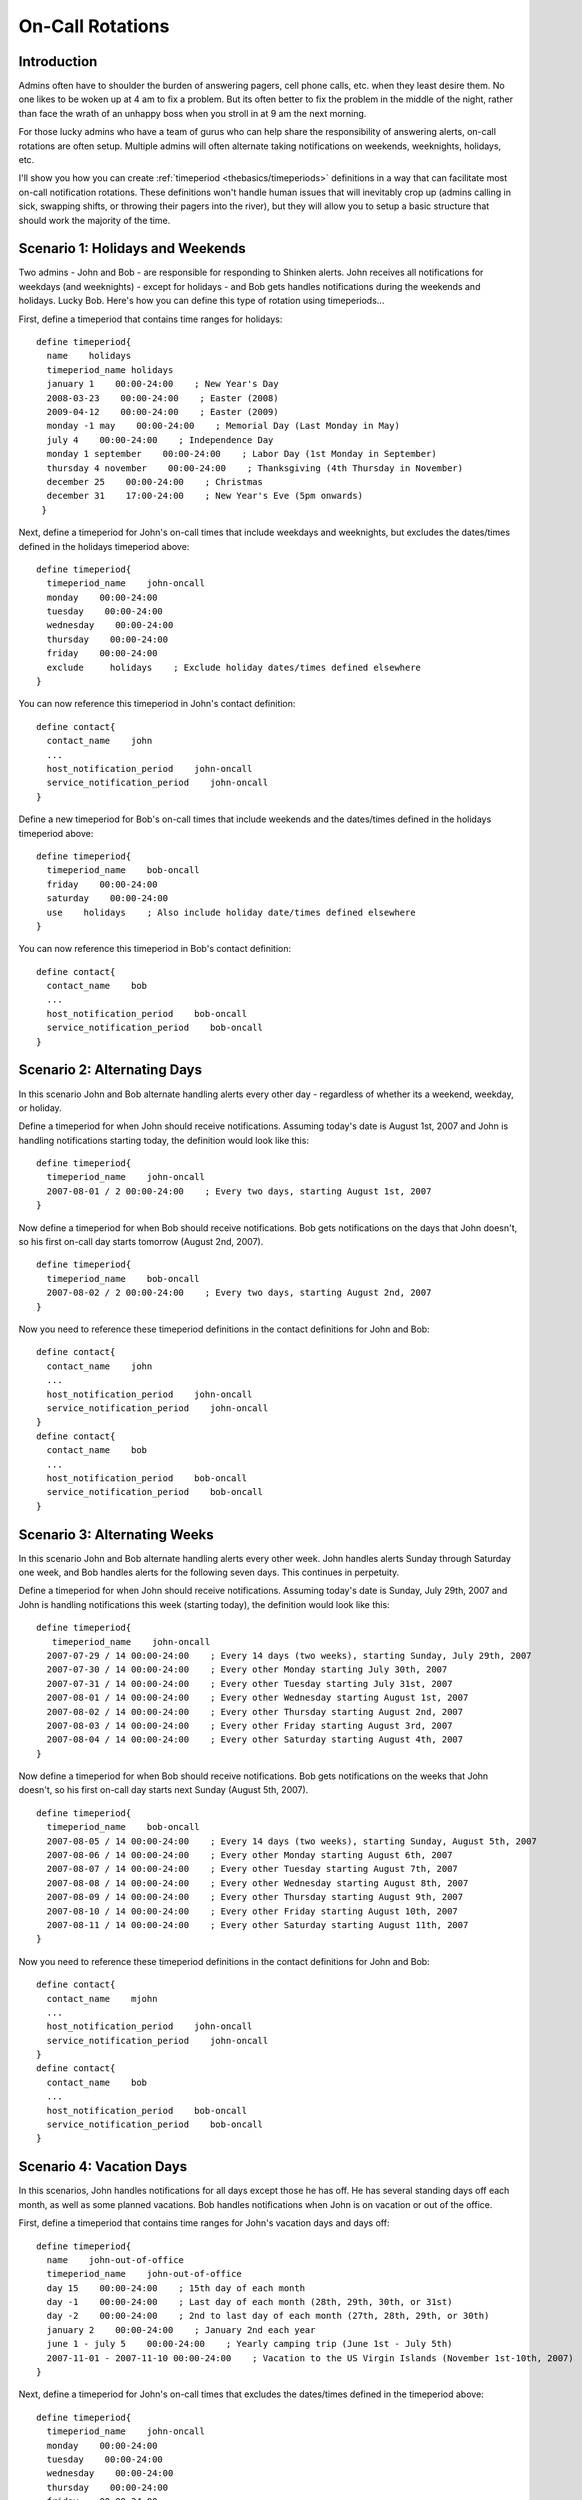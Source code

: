 .. _advanced/oncallrotation:

===================
 On-Call Rotations 
===================


Introduction 
=============

.. image:: /_static/images///official/images/objects-contacts.png
   :scale: 90 %

 

.. image:: /_static/images///official/images/objects-timeperiods.png
   :scale: 90 %

Admins often have to shoulder the burden of answering pagers, cell phone calls, etc. when they least desire them. No one likes to be woken up at 4 am to fix a problem. But its often better to fix the problem in the middle of the night, rather than face the wrath of an unhappy boss when you stroll in at 9 am the next morning.

For those lucky admins who have a team of gurus who can help share the responsibility of answering alerts, on-call rotations are often setup. Multiple admins will often alternate taking notifications on weekends, weeknights, holidays, etc.

I'll show you how you can create :ref:`timeperiod <thebasics/timeperiods>` definitions in a way that can facilitate most on-call notification rotations. These definitions won't handle human issues that will inevitably crop up (admins calling in sick, swapping shifts, or throwing their pagers into the river), but they will allow you to setup a basic structure that should work the majority of the time.


Scenario 1: Holidays and Weekends 
==================================

Two admins - John and Bob - are responsible for responding to Shinken alerts. John receives all notifications for weekdays (and weeknights) - except for holidays - and Bob gets handles notifications during the weekends and holidays. Lucky Bob. Here's how you can define this type of rotation using timeperiods...

First, define a timeperiod that contains time ranges for holidays:

  
::

  define timeperiod{
    name    holidays
    timeperiod_name holidays
    january 1    00:00-24:00    ; New Year's Day
    2008-03-23    00:00-24:00    ; Easter (2008)
    2009-04-12    00:00-24:00    ; Easter (2009)
    monday -1 may    00:00-24:00    ; Memorial Day (Last Monday in May)
    july 4    00:00-24:00    ; Independence Day
    monday 1 september    00:00-24:00    ; Labor Day (1st Monday in September)
    thursday 4 november    00:00-24:00    ; Thanksgiving (4th Thursday in November)
    december 25    00:00-24:00    ; Christmas
    december 31    17:00-24:00    ; New Year's Eve (5pm onwards)
   }
  
Next, define a timeperiod for John's on-call times that include weekdays and weeknights, but excludes the dates/times defined in the holidays timeperiod above:

  
::

  define timeperiod{
    timeperiod_name    john-oncall
    monday    00:00-24:00
    tuesday    00:00-24:00
    wednesday    00:00-24:00
    thursday    00:00-24:00
    friday    00:00-24:00
    exclude     holidays    ; Exclude holiday dates/times defined elsewhere
  }
  
You can now reference this timeperiod in John's contact definition:

  
::

  define contact{
    contact_name    john
    ...
    host_notification_period    john-oncall
    service_notification_period    john-oncall
  }
  
Define a new timeperiod for Bob's on-call times that include weekends and the dates/times defined in the holidays timeperiod above:

  
::

  define timeperiod{
    timeperiod_name    bob-oncall
    friday    00:00-24:00
    saturday    00:00-24:00
    use    holidays    ; Also include holiday date/times defined elsewhere
  }
  
You can now reference this timeperiod in Bob's contact definition:

  
::

  define contact{
    contact_name    bob
    ...
    host_notification_period    bob-oncall
    service_notification_period    bob-oncall
  }


Scenario 2: Alternating Days 
=============================

In this scenario John and Bob alternate handling alerts every other day - regardless of whether its a weekend, weekday, or holiday.

Define a timeperiod for when John should receive notifications. Assuming today's date is August 1st, 2007 and John is handling notifications starting today, the definition would look like this:

  
::

  define timeperiod{
    timeperiod_name    john-oncall
    2007-08-01 / 2 00:00-24:00    ; Every two days, starting August 1st, 2007
  }
  
Now define a timeperiod for when Bob should receive notifications. Bob gets notifications on the days that John doesn't, so his first on-call day starts tomorrow (August 2nd, 2007).

  
::

  define timeperiod{
    timeperiod_name    bob-oncall
    2007-08-02 / 2 00:00-24:00    ; Every two days, starting August 2nd, 2007
  }
  
Now you need to reference these timeperiod definitions in the contact definitions for John and Bob:

  
::

  define contact{
    contact_name    john
    ...
    host_notification_period    john-oncall
    service_notification_period    john-oncall
  }
  define contact{
    contact_name    bob
    ...
    host_notification_period    bob-oncall
    service_notification_period    bob-oncall
  }


Scenario 3: Alternating Weeks 
==============================

In this scenario John and Bob alternate handling alerts every other week. John handles alerts Sunday through Saturday one week, and Bob handles alerts for the following seven days. This continues in perpetuity.

Define a timeperiod for when John should receive notifications. Assuming today's date is Sunday, July 29th, 2007 and John is handling notifications this week (starting today), the definition would look like this:

  
::

  define timeperiod{
     timeperiod_name    john-oncall
    2007-07-29 / 14 00:00-24:00    ; Every 14 days (two weeks), starting Sunday, July 29th, 2007
    2007-07-30 / 14 00:00-24:00    ; Every other Monday starting July 30th, 2007
    2007-07-31 / 14 00:00-24:00    ; Every other Tuesday starting July 31st, 2007
    2007-08-01 / 14 00:00-24:00    ; Every other Wednesday starting August 1st, 2007
    2007-08-02 / 14 00:00-24:00    ; Every other Thursday starting August 2nd, 2007
    2007-08-03 / 14 00:00-24:00    ; Every other Friday starting August 3rd, 2007
    2007-08-04 / 14 00:00-24:00    ; Every other Saturday starting August 4th, 2007
  }
  
Now define a timeperiod for when Bob should receive notifications. Bob gets notifications on the weeks that John doesn't, so his first on-call day starts next Sunday (August 5th, 2007).

  
::

  define timeperiod{
    timeperiod_name    bob-oncall
    2007-08-05 / 14 00:00-24:00    ; Every 14 days (two weeks), starting Sunday, August 5th, 2007
    2007-08-06 / 14 00:00-24:00    ; Every other Monday starting August 6th, 2007
    2007-08-07 / 14 00:00-24:00    ; Every other Tuesday starting August 7th, 2007
    2007-08-08 / 14 00:00-24:00    ; Every other Wednesday starting August 8th, 2007
    2007-08-09 / 14 00:00-24:00    ; Every other Thursday starting August 9th, 2007
    2007-08-10 / 14 00:00-24:00    ; Every other Friday starting August 10th, 2007
    2007-08-11 / 14 00:00-24:00    ; Every other Saturday starting August 11th, 2007
  }
  
Now you need to reference these timeperiod definitions in the contact definitions for John and Bob:

  
::

  define contact{
    contact_name    mjohn
    ...
    host_notification_period    john-oncall
    service_notification_period    john-oncall
  }
  define contact{
    contact_name    bob
    ...
    host_notification_period    bob-oncall
    service_notification_period    bob-oncall
  }


Scenario 4: Vacation Days 
==========================

In this scenarios, John handles notifications for all days except those he has off. He has several standing days off each month, as well as some planned vacations. Bob handles notifications when John is on vacation or out of the office.

First, define a timeperiod that contains time ranges for John's vacation days and days off:

  
::

  define timeperiod{
    name    john-out-of-office
    timeperiod_name    john-out-of-office
    day 15    00:00-24:00    ; 15th day of each month
    day -1    00:00-24:00    ; Last day of each month (28th, 29th, 30th, or 31st)
    day -2    00:00-24:00    ; 2nd to last day of each month (27th, 28th, 29th, or 30th)
    january 2    00:00-24:00    ; January 2nd each year
    june 1 - july 5    00:00-24:00    ; Yearly camping trip (June 1st - July 5th)
    2007-11-01 - 2007-11-10 00:00-24:00    ; Vacation to the US Virgin Islands (November 1st-10th, 2007)
  }
  
Next, define a timeperiod for John's on-call times that excludes the dates/times defined in the timeperiod above:

  
::

  define timeperiod{
    timeperiod_name    john-oncall
    monday    00:00-24:00
    tuesday    00:00-24:00
    wednesday    00:00-24:00
    thursday    00:00-24:00
    friday    00:00-24:00
    exclude    john-out-of-office    ; Exclude dates/times John is out
  }
  
You can now reference this timeperiod in John's contact definition:

  
::

  define contact{
    contact_name    john
    ...
    host_notification_period    john-oncall
    service_notification_period    john-oncall
  }
  
Define a new timeperiod for Bob's on-call times that include the dates/times that John is out of the office:

  
::

  define timeperiod{
    timeperod_name    bob-oncall
    use    john-out-of-office    ; Include holiday date/times that John is out
  }
  
You can now reference this timeperiod in Bob's contact definition:

  
::

  define contact{
    contact_name    bob
    ...
    host_notification_period    bob-oncall
    service_notification_period    bob-oncall
  }


Other Scenarios 
================

There are a lot of other on-call notification rotation scenarios that you might have. The date exception directive in :ref:`timeperiod definitions <thebasics/timeperiods>` is capable of handling most dates and date ranges that you might need to use, so check out the different formats that you can use. If you make a mistake when creating timeperiod definitions, always err on the side of giving someone else more on-call duty time. :-)

